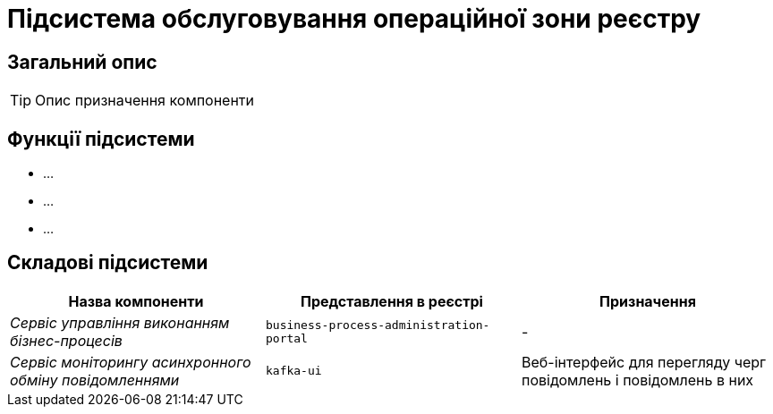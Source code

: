 = Підсистема обслуговування операційної зони реєстру

== Загальний опис

[TIP]
Опис призначення компоненти

== Функції підсистеми

* ...
* ...
* ...

== Складові підсистеми

|===
|Назва компоненти|Представлення в реєстрі|Призначення

|_Сервіс управління виконанням бізнес-процесів_
|`business-process-administration-portal`
|-

|_Сервіс моніторингу асинхронного обміну повідомленнями_
|`kafka-ui`
|Веб-інтерфейс для перегляду черг повідомлень і повідомлень в них
|===
